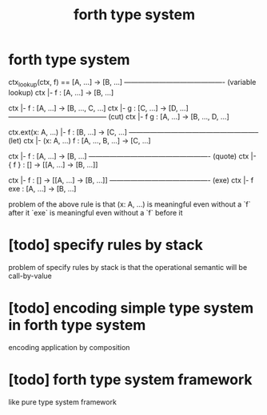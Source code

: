 #+title: forth type system

* forth type system

  ctx_lookup(ctx, f) == [A, ...] -> [B, ...]
  ------------------------------------------- (variable lookup)
  ctx |- f : [A, ...] -> [B, ...]

  ctx |- f : [A, ...] -> [B, ..., C, ...]
  ctx |- g : [C, ...] -> [D, ...]
  ------------------------------------------ (cut)
  ctx |- f g : [A, ...] -> [B, ..., D, ...]

  ctx.ext(x: A, ...) |- f : [B, ...] -> [C, ...]
  -------------------------------------------------------- (let)
  ctx |- (x: A, ...) f : [A, ..., B, ...] -> [C, ...]

  ctx |- f : [A, ...] -> [B, ...]
  ---------------------------------------------------- (quote)
  ctx |- { f } : [] -> [[A, ...] -> [B, ...]]

  ctx |- f : [] -> [[A, ...] -> [B, ...]]
  ------------------------------------------- (exe)
  ctx |- f exe : [A, ...] -> [B, ...]

  problem of the above rule is that
  (x: A, ...) is meaningful even without a `f` after it
  `exe` is meaningful even without a `f` before it

* [todo] specify rules by stack

  problem of specify rules by stack is that
  the operational semantic will be call-by-value

* [todo] encoding simple type system in forth type system

  encoding application by composition

* [todo] forth type system framework

  like pure type system framework
